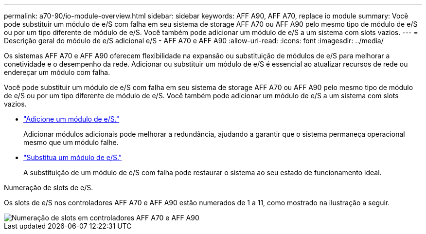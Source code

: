 ---
permalink: a70-90/io-module-overview.html 
sidebar: sidebar 
keywords: AFF A90, AFF A70, replace io module 
summary: Você pode substituir um módulo de e/S com falha em seu sistema de storage AFF A70 ou AFF A90 pelo mesmo tipo de módulo de e/S ou por um tipo diferente de módulo de e/S. Você também pode adicionar um módulo de e/S a um sistema com slots vazios. 
---
= Descrição geral do módulo de e/S adicional e/S - AFF A70 e AFF A90
:allow-uri-read: 
:icons: font
:imagesdir: ../media/


[role="lead"]
Os sistemas AFF A70 e AFF A90 oferecem flexibilidade na expansão ou substituição de módulos de e/S para melhorar a conetividade e o desempenho da rede. Adicionar ou substituir um módulo de e/S é essencial ao atualizar recursos de rede ou endereçar um módulo com falha.

Você pode substituir um módulo de e/S com falha em seu sistema de storage AFF A70 ou AFF A90 pelo mesmo tipo de módulo de e/S ou por um tipo diferente de módulo de e/S. Você também pode adicionar um módulo de e/S a um sistema com slots vazios.

* link:io-module-add.html["Adicione um módulo de e/S."]
+
Adicionar módulos adicionais pode melhorar a redundância, ajudando a garantir que o sistema permaneça operacional mesmo que um módulo falhe.

* link:io-module-replace.html["Substitua um módulo de e/S."]
+
A substituição de um módulo de e/S com falha pode restaurar o sistema ao seu estado de funcionamento ideal.



.Numeração de slots de e/S.
Os slots de e/S nos controladores AFF A70 e AFF A90 estão numerados de 1 a 11, como mostrado na ilustração a seguir.

image::../media/drw_a1K_back_slots_labeled_ieops-2162.svg[Numeração de slots em controladores AFF A70 e AFF A90]

